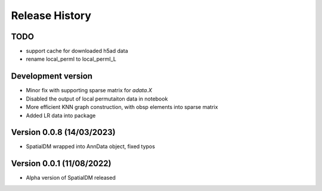 Release History
===============

TODO
----
- support cache for downloaded h5ad data
- rename local_permI to local_permI_L

Development version
-------------------
- Minor fix with supporting sparse matrix for `adata.X`
- Disabled the output of local permutaiton data in notebook
- More efficient KNN graph construction, with obsp elements into sparse matrix
- Added LR data into package

Version 0.0.8 (14/03/2023)
--------------------------

- SpatialDM wrapped into AnnData object, fixed typos

Version 0.0.1 (11/08/2022)
--------------------------

- Alpha version of SpatialDM released
